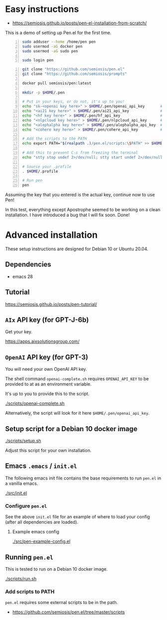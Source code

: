* Easy instructions
- https://semiosis.github.io/posts/pen-el-installation-from-scratch/

This is a demo of setting up Pen.el for the first time.

#+BEGIN_SRC bash -n :i bash :async :results verbatim code
  sudo adduser --home /home/pen pen
  sudo usermod -aG docker pen
  sudo usermod -aG sudo pen

  sudo login pen
#+END_SRC

#+BEGIN_SRC bash -n :i bash :async :results verbatim code
  git clone "https://github.com/semiosis/pen.el"
  git clone "https://github.com/semiosis/prompts"

  docker pull semiosis/pen:latest

  mkdir -p $HOME/.pen

  # Put in your keys, or do not, it's up to you!
  echo "sk-<openai key here>" > $HOME/.pen/openai_api_key       # https://openai.com/
  echo "<ai21 key here>" > $HOME/.pen/ai21_api_key              # https://www.ai21.com/
  echo "<hf key here>" > $HOME/.pen/hf_api_key                  # https://huggingface.co/
  echo "<nlpcloud key here>" > $HOME/.pen/nlpcloud_api_key      # https://nlpcloud.io/
  echo "<alephalpha key here>" > $HOME/.pen/alephalpha_api_key  # https://aleph-alpha.de/
  echo "<cohere key here>" > $HOME/.pen/cohere_api_key          # https://cohere.ai/

  # Add the scripts to the PATH
  echo export PATH="$(realpath .)/pen.el/scripts:\$PATH" >> $HOME/.profile

  # Add this to prevent C-s from freezing the terminal
  echo "stty stop undef 2>/dev/null; stty start undef 2>/dev/null" | tee -a $HOME/.zshrc >> $HOME/.bashrc

  # Source your .profile
  . $HOME/.profile

  # Run pen
  pen
#+END_SRC

#+BEGIN_EXPORT html
<!-- Play on asciinema.com -->
<!-- <a title="asciinema recording" href="https://asciinema.org/a/at9VpN22g7ZZkf4Vkoy8hIOJJ" target="_blank"><img alt="asciinema recording" src="https://asciinema.org/a/at9VpN22g7ZZkf4Vkoy8hIOJJ.svg" /></a> -->
<!-- Play on the blog -->
<script src="https://asciinema.org/a/at9VpN22g7ZZkf4Vkoy8hIOJJ.js" id="asciicast-at9VpN22g7ZZkf4Vkoy8hIOJJ" async></script>
#+END_EXPORT

Assuming the key that you entered is the actual key, continue now to use Pen!

#+BEGIN_EXPORT html
<!-- Play on asciinema.com -->
<!-- <a title="asciinema recording" href="https://asciinema.org/a/ZF8boxsqiKpUB6nQeaBszMk4y" target="_blank"><img alt="asciinema recording" src="https://asciinema.org/a/ZF8boxsqiKpUB6nQeaBszMk4y.svg" /></a> -->
<!-- Play on the blog -->
<script src="https://asciinema.org/a/ZF8boxsqiKpUB6nQeaBszMk4y.js" id="asciicast-ZF8boxsqiKpUB6nQeaBszMk4y" async></script>
#+END_EXPORT

In this test, everything except Apostrophe seemed to be working on a clean installation.
I have introduced a bug that I will fix soon. Done!

#+BEGIN_EXPORT html
<!-- Play on asciinema.com -->
<!-- <a title="asciinema recording" href="https://asciinema.org/a/pxrwm2tI47KCDwKGwHaqKL18M" target="_blank"><img alt="asciinema recording" src="https://asciinema.org/a/pxrwm2tI47KCDwKGwHaqKL18M.svg" /></a> -->
<!-- Play on the blog -->
<script src="https://asciinema.org/a/pxrwm2tI47KCDwKGwHaqKL18M.js" id="asciicast-pxrwm2tI47KCDwKGwHaqKL18M" async></script>
#+END_EXPORT

* Advanced installation
These setup instructions are designed for Debian 10 or Ubuntu 20.04.

** Dependencies
- emacs 28

** Tutorial
https://semiosis.github.io/posts/pen-tutorial/

** =AIx= API key (for GPT-J-6b)
Get your key.

https://apps.aixsolutionsgroup.com/

** =OpenAI= API key (for GPT-3)
You will need your own OpenAI API key.

The shell command =openai-complete.sh= requires =OPENAI_API_KEY= to be
provided to at as an environment variable.

It's up to you to provide this to the script.

[[./scripts/openai-complete.sh]]

Alternatively, the script will look for it here =$HOME/.pen/openai_api_key=.

** Setup script for a Debian 10 docker image
[[./scripts/setup.sh]]

Adjust this script for your own installation.

** Emacs =.emacs= / =init.el=
The following emacs init file contains the
base requirements to run =pen.el= in a vanilla
emacs.

[[./src/init.el]]

*** Configure =pen.el=
See the above =init.el= file for an example of
where to load your config (after all
dependencies are loaded).

**** Example emacs config
[[./src/pen-example-config.el]]

** Running =pen.el=
This is tested to run on a Debian 10 docker image.

[[./scripts/run.sh]]

*** Add scripts to PATH
=pen.el= requires some external scripts to be in the path.

- https://github.com/semiosis/pen.el/tree/master/scripts